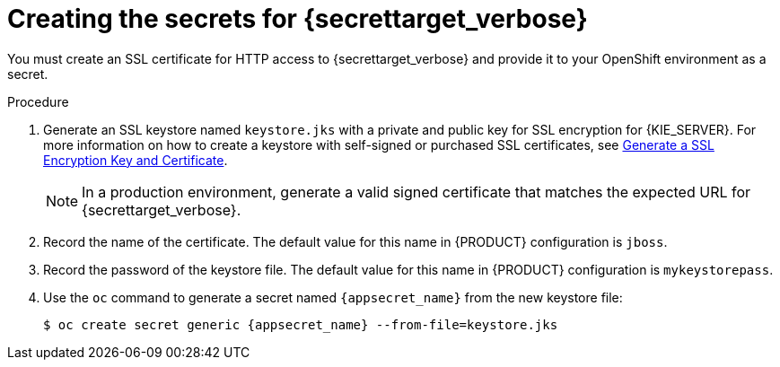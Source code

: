 [id='secrets-{secrettarget}-create-proc_{context}']
:conditional!:
ifeval::["{secrettarget}"=="kie"]
:secrettarget_verbose: {KIE_SERVER}
:appsecret_name: kieserver-app-secret
endif::[]

ifeval::["{secrettarget}"=="central"]
:secrettarget_verbose: {CENTRAL}
:appsecret_name: {CENTRAL_ONEWORD}-app-secret
ifdef::PAM[]
:conditional: {CENTRAL} or {CENTRAL} Monitoring
endif::PAM[]
ifdef::DM[]
:conditional: {CENTRAL}
endif::DM[]
endif::[]

ifeval::["{secrettarget}"=="smartrouter"]
:secrettarget_verbose: Smart Router
:appsecret_name: smartrouter-app-secret
:conditional: Smart Router
endif::[]

ifeval::["{secrettarget}"=="employeerostering"]
:secrettarget_verbose: the Employee Rostering application
:appsecret_name: optaweb-employee-rostering-app-secret
endif::[]
ifeval::["{secrettarget}"=="amq"]
:secrettarget_verbose: the AMQ broker connection
:appsecret_name: broker-app-secret
endif::[]

:CAN_AUTOCREATE!:
:OPENSHIFT4!:
ifeval::["{context}"=="openshift-operator"]
:CAN_AUTOCREATE:
:OPENSHIFT4:
endif::[]
ifeval::["{secrettarget}"=="amq"]
:CAN_AUTOCREATE!:
endif::[]

= Creating the secrets for {secrettarget_verbose}

ifeval::["{secrettarget}"=="kie"]
OpenShift uses objects called _secrets_ to hold sensitive information such as passwords or keystores. For more information about OpenShift secrets, see
ifdef::OPENSHIFT4[]
https://access.redhat.com/documentation/en-us/openshift_container_platform/{OPENSHIFT_VERSION}/html/cicd/builds#builds-secrets-overview_creating-build-inputs[What is a secret]
endif::OPENSHIFT4[]
ifndef::OPENSHIFT4[]
the https://access.redhat.com/documentation/en-us/openshift_container_platform/3.11/html/developer_guide/dev-guide-secrets[Secrets chapter]
endif::OPENSHIFT4[]
in the {OPENSHIFT} documentation.
endif::[]

ifeval::["{secrettarget}"=="amq"]
If you want to connect any {KIE_SERVER} to an AMQ broker and to use SSL for the AMQ broker connection, you must create an SSL certificate for the connection and provide it to your OpenShift environment as a secret.
endif::[]
ifeval::["{secrettarget}"!="amq"]
ifndef::CAN_AUTOCREATE[]
ifdef::conditional[]
If your environment includes {conditional}, you
endif::conditional[]
ifndef::conditional[]
You
endif::conditional[]
must create an SSL certificate for HTTP access to {secrettarget_verbose} and provide it to your OpenShift environment as a secret.
endif::CAN_AUTOCREATE[]
ifdef::CAN_AUTOCREATE[]
In order to provide HTTPS access, {secrettarget_verbose} uses an SSL certificate. The deployment can create a sample secret automatically. However, in production environments you must create an SSL certificate for {secrettarget_verbose} and provide it to your OpenShift environment as a secret.
endif::CAN_AUTOCREATE[]

ifeval::["{secrettarget}"=="central"]
Do not use the same certificate and keystore for {CENTRAL} and {KIE_SERVER}.
endif::[]
ifeval::["{secrettarget}"=="smartrouter"]
Do not use the same certificate and keystore for Smart Router as the ones used for {KIE_SERVER} or {CENTRAL}.
endif::[]
endif::[]


.Procedure
. Generate an SSL keystore named `keystore.jks` with a private and public key for SSL encryption for {KIE_SERVER}. For more information on how to create a keystore with self-signed or purchased SSL certificates, see https://access.redhat.com/documentation/en-US/JBoss_Enterprise_Application_Platform/{EAP_VERSION}/html-single/Security_Guide/index.html#Generate_a_SSL_Encryption_Key_and_Certificate[Generate a SSL Encryption Key and Certificate].
+
[NOTE]
====
In a production environment, generate a valid signed certificate that matches the expected URL for {secrettarget_verbose}.
====
+
. Record the name of the certificate. The default value for this name in {PRODUCT} configuration is `jboss`.
. Record the password of the keystore file. The default value for this name in {PRODUCT} configuration is `mykeystorepass`.
. Use the `oc` command to generate a secret named `{appsecret_name}` from the new keystore file:
+
[subs="attributes,verbatim,macros"]
----
$ oc create secret generic {appsecret_name} --from-file=keystore.jks
----
